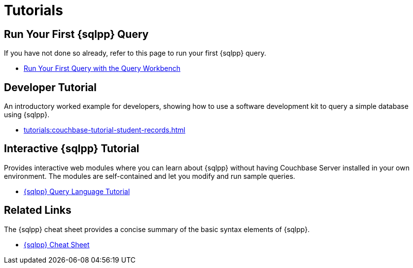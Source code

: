 = Tutorials
:page-role: tiles -toc
:!sectids:

// Pass through HTML styles for this page.

ifdef::basebackend-html[]
++++
<style type="text/css">
  /* Extend heading across page width */
  div.page-heading-title{
    flex-basis: 100%;
  }
</style>
++++
endif::[]

== Run Your First {sqlpp} Query

If you have not done so already, refer to this page to run your first {sqlpp} query.

* xref:get-started:run-first-queries.adoc#first-query[Run Your First Query with the Query Workbench]

== Developer Tutorial

An introductory worked example for developers, showing how to use a software development kit to query a simple database using {sqlpp}.

* xref:tutorials:couchbase-tutorial-student-records.adoc[]

== Interactive {sqlpp} Tutorial

Provides interactive web modules where you can learn about {sqlpp} without having Couchbase Server installed in your own environment.
The modules are self-contained and let you modify and run sample queries.

* https://query-tutorial.couchbase.com/tutorial/#1[{sqlpp} Query Language Tutorial^]

== Related Links

The {sqlpp} cheat sheet provides a concise summary of the basic syntax elements of {sqlpp}.

* http://docs.couchbase.com/files/Couchbase-N1QL-CheatSheet.pdf[{sqlpp} Cheat Sheet^]
